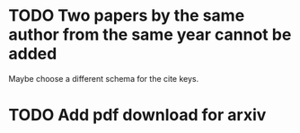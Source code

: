 * TODO Two papers by the same author from the same year cannot be added
  # <2013-05-30 Thu>
  Maybe choose a different schema for the cite keys.
* TODO Add pdf download for arxiv
  # <2013-05-30 Thu>
